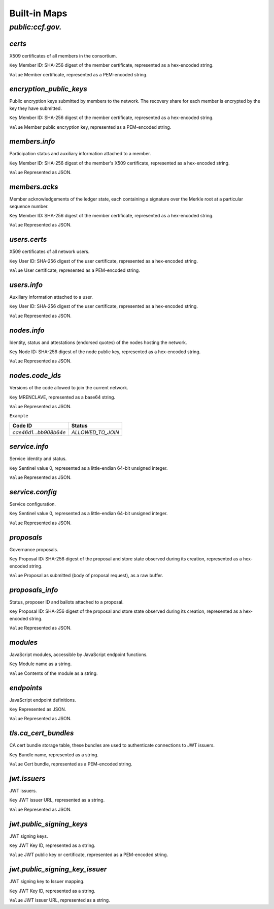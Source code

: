 Built-in Maps
=============

`public:ccf.gov.`
-----------------

`certs`
~~~~~~~

X509 certificates of all members in the consortium.

``Key`` Member ID: SHA-256 digest of the member certificate, represented as a hex-encoded string.

``Value`` Member certificate, represented as a PEM-encoded string.

`encryption_public_keys`
~~~~~~~~~~~~~~~~~~~~~~~~

Public encryption keys submitted by members to the network. The recovery share for each member is encrypted by the key they have submitted.

``Key`` Member ID: SHA-256 digest of the member certificate, represented as a hex-encoded string.

``Value`` Member public encryption key, represented as a PEM-encoded string.

`members.info`
~~~~~~~~~~~~~~

Participation status and auxiliary information attached to a member.

``Key`` Member ID: SHA-256 digest of the member's X509 certificate, represented as a hex-encoded string.

``Value`` Represented as JSON.

.. doxygenstruct:: ccf::MemberDetails
   :project: CCF
   :members:

.. doxygenenum:: ccf::MemberStatus
   :project: CCF

`members.acks`
~~~~~~~~~~~~~~

Member acknowledgements of the ledger state, each containing a signature over the Merkle root at a particular sequence number.

``Key`` Member ID: SHA-256 digest of the member certificate, represented as a hex-encoded string.

``Value`` Represented as JSON.

.. doxygenstruct:: ccf::MemberAck
   :project: CCF
   :members:

.. doxygenstruct:: ccf::StateDigest
   :project: CCF
   :members:

.. doxygenstruct:: ccf::SignedReq
   :project: CCF
   :members:

`users.certs`
~~~~~~~~~~~~~

X509 certificates of all network users.

``Key`` User ID: SHA-256 digest of the user certificate, represented as a hex-encoded string.

``Value`` User certificate, represented as a PEM-encoded string.

`users.info`
~~~~~~~~~~~~

Auxiliary information attached to a user.

``Key`` User ID: SHA-256 digest of the user certificate, represented as a hex-encoded string.

``Value`` Represented as JSON.

.. doxygenstruct:: ccf::UserDetails
   :project: CCF
   :members:

`nodes.info`
~~~~~~~~~~~~

Identity, status and attestations (endorsed quotes) of the nodes hosting the network.

``Key`` Node ID: SHA-256 digest of the node public key, represented as a hex-encoded string.

``Value`` Represented as JSON.

.. doxygenstruct:: ccf::NodeInfo
   :project: CCF
   :members:

.. doxygenenum:: ccf::NodeStatus
   :project: CCF

.. doxygenstruct:: ccf::NodeInfoNetwork
   :project: CCF
   :members:

.. doxygenstruct:: ccf::QuoteInfo
   :project: CCF
   :members:

.. doxygenenum:: ccf::QuoteFormat
   :project: CCF

`nodes.code_ids`
~~~~~~~~~~~~~~~~

Versions of the code allowed to join the current network.

``Key`` MRENCLAVE, represented as a base64 string.

``Value`` Represented as JSON.

.. doxygenenum:: ccf::CodeStatus
   :project: CCF

``Example``

.. list-table::
   :header-rows: 1

   * - Code ID
     - Status
   * - `cae46d1...bb908b64e`
     - `ALLOWED_TO_JOIN`

`service.info`
~~~~~~~~~~~~~~

Service identity and status.

``Key`` Sentinel value 0, represented as a little-endian 64-bit unsigned integer.

``Value`` Represented as JSON.

.. doxygenstruct:: ccf::ServiceInfo
   :project: CCF
   :members:

`service.config`
~~~~~~~~~~~~~~~~

Service configuration.

``Key`` Sentinel value 0, represented as a little-endian 64-bit unsigned integer.

``Value`` Represented as JSON.

.. doxygenstruct:: ccf::ServiceConfiguration
   :project: CCF
   :members:

`proposals`
~~~~~~~~~~~

Governance proposals.

``Key`` Proposal ID: SHA-256 digest of the proposal and store state observed during its creation, represented as a hex-encoded string.

``Value`` Proposal as submitted (body of proposal request), as a raw buffer.

`proposals_info`
~~~~~~~~~~~~~~~~

Status, proposer ID and ballots attached to a proposal.

``Key`` Proposal ID: SHA-256 digest of the proposal and store state observed during its creation, represented as a hex-encoded string.

``Value`` Represented as JSON.

.. doxygenstruct:: ccf::jsgov::ProposalInfoDetails
   :project: CCF
   :members:

.. doxygenenum:: ccf::ProposalState
   :project: CCF

`modules`
~~~~~~~~~

JavaScript modules, accessible by JavaScript endpoint functions.

``Key`` Module name as a string.

``Value`` Contents of the module as a string.

`endpoints`
~~~~~~~~~~~

JavaScript endpoint definitions.

``Key`` Represented as JSON.

.. doxygenstruct:: ccf::endpoints::EndpointKey
   :project: CCF
   :members:

``Value`` Represented as JSON.

.. doxygenstruct:: ccf::endpoints::EndpointProperties
   :project: CCF
   :members:

.. doxygenenum:: ccf::endpoints::Mode
   :project: CCF

.. doxygenenum:: ccf::endpoints::ForwardingRequired
   :project: CCF

.. doxygenenum:: ccf::endpoints::ExecuteOutsideConsensus
   :project: CCF

`tls.ca_cert_bundles`
~~~~~~~~~~~~~~~~~~~~~

CA cert bundle storage table, these bundles are used to authenticate connections to JWT issuers.

``Key`` Bundle name, represented as a string.

``Value`` Cert bundle, represented as a PEM-encoded string.

`jwt.issuers`
~~~~~~~~~~~~~

JWT issuers.

``Key`` JWT issuer URL, represented as a string.

``Value`` Represented as JSON.

.. doxygenstruct:: ccf::JwtIssuerMetadata
   :project: CCF
   :members:

.. doxygenenum:: ccf::JwtIssuerKeyFilter
   :project: CCF

.. doxygenstruct:: ccf::JwtIssuerKeyPolicy
   :project: CCF
   :members:

`jwt.public_signing_keys`
~~~~~~~~~~~~~~~~~~~~~~~~~

JWT signing keys.

``Key`` JWT Key ID, represented as a string.

``Value`` JWT public key or certificate, represented as a PEM-encoded string.

`jwt.public_signing_key_issuer`
~~~~~~~~~~~~~~~~~~~~~~~~~~~~~~~

JWT signing key to Issuer mapping.

``Key`` JWT Key ID, represented as a string.

``Value`` JWT issuer URL, represented as a string.